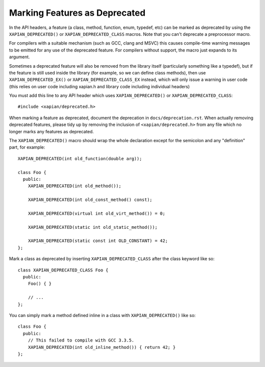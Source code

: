 Marking Features as Deprecated
==============================

In the API headers, a feature (a class, method, function, enum,
typedef, etc) can be marked as deprecated by using the
``XAPIAN_DEPRECATED()`` or ``XAPIAN_DEPRECATED_CLASS`` macros.  Note
that you can't deprecate a preprocessor macro.

For compilers with a suitable mechanism (such as GCC, clang and MSVC)
this causes compile-time warning messages to be emitted for any use of
the deprecated feature.  For compilers without support, the macro just
expands to its argument.

Sometimes a deprecated feature will also be removed from the library
itself (particularly something like a typedef), but if the feature is
still used inside the library (for example, so we can define class
methods), then use ``XAPIAN_DEPRECATED_EX()`` or
``XAPIAN_DEPRECATED_CLASS_EX`` instead, which will only issue a
warning in user code (this relies on user code including xapian.h and
library code including individual headers)

You must add this line to any API header which uses
``XAPIAN_DEPRECATED()`` or ``XAPIAN_DEPRECATED_CLASS``::

    #include <xapian/deprecated.h>

When marking a feature as deprecated, document the deprecation in
``docs/deprecation.rst``.  When actually removing deprecated features,
please tidy up by removing the inclusion of ``<xapian/deprecated.h>``
from any file which no longer marks any features as deprecated.

The ``XAPIAN_DEPRECATED()`` macro should wrap the whole declaration
except for the semicolon and any "definition" part, for example::

    XAPIAN_DEPRECATED(int old_function(double arg));

    class Foo {
      public:
        XAPIAN_DEPRECATED(int old_method());

        XAPIAN_DEPRECATED(int old_const_method() const);

        XAPIAN_DEPRECATED(virtual int old_virt_method()) = 0;

        XAPIAN_DEPRECATED(static int old_static_method());

        XAPIAN_DEPRECATED(static const int OLD_CONSTANT) = 42;
    };

Mark a class as deprecated by inserting ``XAPIAN_DEPRECATED_CLASS``
after the class keyword like so::

    class XAPIAN_DEPRECATED_CLASS Foo {
      public:
        Foo() { }

        // ...
    };

You can simply mark a method defined inline in a class with
``XAPIAN_DEPRECATED()`` like so::

    class Foo {
      public:
        // This failed to compile with GCC 3.3.5.
        XAPIAN_DEPRECATED(int old_inline_method()) { return 42; }
    };
